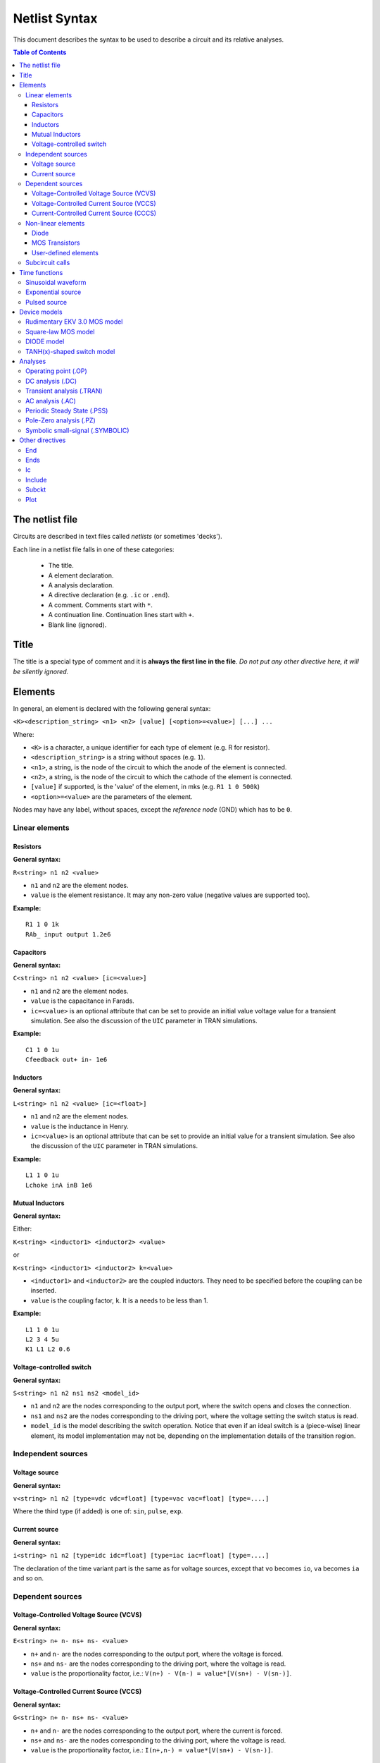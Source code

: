 Netlist Syntax
~~~~~~~~~~~~~~

This document describes the syntax to be used to describe a circuit and its
relative analyses.

.. contents:: Table of Contents

The netlist file
""""""""""""""""

Circuits are described in text files called *netlists* (or sometimes 'decks').

Each line in a netlist file falls in one of these categories:

    * The title.
    * A element declaration.
    * A analysis declaration.
    * A directive declaration (e.g. ``.ic`` or ``.end``).
    * A comment. Comments start with ``*``.
    * A continuation line. Continuation lines start with ``+``.
    * Blank line (ignored).

Title
"""""

The title is a special type of comment and it is **always the first line in the
file**. *Do not put any other directive here, it will be silently ignored.*

Elements
""""""""

In general, an element is declared with the following general syntax:

``<K><description_string> <n1> <n2> [value] [<option>=<value>] [...] ...``

Where:

* ``<K>`` is a character, a unique identifier for each type of element (e.g. R
  for resistor).
* ``<description_string>`` is a string without spaces (e.g. ``1``).
* ``<n1>``, a string, is the node of the circuit to which the anode of the
  element is connected.
* ``<n2>``, a string, is the node of the circuit to which the cathode of the
  element is connected.
* ``[value]`` if supported, is the 'value' of the element, in mks (e.g.
  ``R1 1 0 500k``)
* ``<option>=<value>`` are the parameters of the element.

Nodes may have any label, without spaces, except the *reference* *node* (GND)
which has to be ``0``.

Linear elements
^^^^^^^^^^^^^^^

Resistors
'''''''''

.. image:: ../images/elem/resistor.svg

**General syntax:**

``R<string> n1 n2 <value>``

- ``n1`` and ``n2`` are the element nodes.
- ``value`` is the element resistance. It may any non-zero value (negative
  values are supported too).

**Example:**

::

    R1 1 0 1k
    RAb_ input output 1.2e6

Capacitors
''''''''''

.. image:: ../images/elem/capacitor.svg

**General syntax:**

``C<string> n1 n2 <value> [ic=<value>]``

-  ``n1`` and ``n2`` are the element nodes.
-  ``value`` is the capacitance in Farads.
-  ``ic=<value>`` is an optional attribute that can be set to provide an initial
   value voltage value for a transient simulation.  See also the discussion of
   the ``UIC`` parameter in TRAN simulations.

**Example:**

::

    C1 1 0 1u
    Cfeedback out+ in- 1e6

Inductors
'''''''''

.. image:: ../images/elem/inductor.svg

**General syntax:**

``L<string> n1 n2 <value> [ic=<float>]``

-  ``n1`` and ``n2`` are the element nodes.
-  ``value`` is the inductance in Henry.
-  ``ic=<value>`` is an optional attribute that can be set to provide an initial
   value for a transient simulation. See also the discussion of the ``UIC``
   parameter in TRAN simulations.

**Example:**

::

    L1 1 0 1u
    Lchoke inA inB 1e6

Mutual Inductors
''''''''''''''''

.. image:: ../images/elem/mutual_inductors.svg

**General syntax:**

Either:

``K<string> <inductor1> <inductor2> <value>``

or

``K<string> <inductor1> <inductor2> k=<value>``

-  ``<inductor1>`` and ``<inductor2>`` are the coupled inductors. They need to
   be specified before the coupling can be inserted.
-  ``value`` is the coupling factor, ``k``. It is a needs to be less than 1.

**Example:**

::

    L1 1 0 1u
    L2 3 4 5u
    K1 L1 L2 0.6

Voltage-controlled switch
'''''''''''''''''''''''''

.. image:: ../images/elem/switch.svg

**General syntax:**

``S<string> n1 n2 ns1 ns2 <model_id>``

- ``n1`` and ``n2`` are the nodes corresponding to the output port, where the
  switch opens and closes the connection.
- ``ns1`` and ``ns2`` are the nodes corresponding to the driving port, where the
  voltage setting the switch status is read.
- ``model_id`` is the model describing the switch operation. Notice that even if
  an ideal switch is a (piece-wise) linear element, its model implementation may
  not be, depending on the implementation details of the transition region.

Independent sources
^^^^^^^^^^^^^^^^^^^

Voltage source
''''''''''''''

.. image:: ../images/elem/vsource.svg

**General syntax:**

``v<string> n1 n2 [type=vdc vdc=float] [type=vac vac=float] [type=....]``

Where the third type (if added) is one of: ``sin``, ``pulse``, ``exp``.

Current source
''''''''''''''

.. image:: ../images/elem/isource.svg

**General syntax:**

``i<string> n1 n2 [type=idc idc=float] [type=iac iac=float] [type=....]``

The declaration of the time variant part is the same as for voltage sources,
except that ``vo`` becomes ``io``, ``va`` becomes ``ia`` and so on.

Dependent sources
^^^^^^^^^^^^^^^^^

Voltage-Controlled Voltage Source (VCVS)
''''''''''''''''''''''''''''''''''''''''

.. image:: ../images/elem/vcvs.svg

**General syntax:**

``E<string> n+ n- ns+ ns- <value>``

- ``n+`` and ``n-`` are the nodes corresponding to the output port, where the
  voltage is forced.
- ``ns+`` and ``ns-`` are the nodes corresponding to the driving port, where
  the voltage is read.
- ``value`` is the proportionality factor, i.e.:
  ``V(n+) - V(n-) = value*[V(sn+) - V(sn-)]``.

Voltage-Controlled Current Source (VCCS)
''''''''''''''''''''''''''''''''''''''''

.. image:: ../images/elem/vccs.svg

**General syntax:**

``G<string> n+ n- ns+ ns- <value>``

- ``n+`` and ``n-`` are the nodes corresponding to the output port, where the
  current is forced.
- ``ns+`` and ``ns-`` are the nodes corresponding to the driving port, where
  the voltage is read.
- ``value`` is the proportionality factor, i.e.:
  ``I(n+,n-) = value*[V(sn+) - V(sn-)]``.

Current-Controlled Current Source (CCCS)
''''''''''''''''''''''''''''''''''''''''

.. image:: ../images/elem/cccs.svg

**General syntax:**

``F<string> n+ n- <voltage_source> <value>``

- ``n+`` and ``n-`` are the nodes corresponding to the output port, where the
  current is forced.
- ``voltage_source`` is the ID of a voltage source whose current controls the
  dependent current source. It must exist in the circuit. Note that netlists are
  case-insensitive, i.e. ``Va`` is the same as ``vA``.
- ``value`` is the proportionality factor, i.e.:
  :math:`I(n+,n-) = value*I[<voltage_source>]`.

Non-linear elements
^^^^^^^^^^^^^^^^^^^

The simulator has a few non-linear components built-in. Others may easily be
added as external modules.

Diode
'''''

.. image:: ../images/elem/diode.svg

**General syntax:**

``D<string> n1 n2 <model_id> [<AREA=float> <T=float> <IC=float> <OFF=boolean>]``

**Parameters:**

-  ``n1``: anode.
-  ``n2``: cathode.
-  ``<model_id>``: the ID of the diode model.
-  ``AREA``: The area of the PN junction.
-  ``T``: the temperature of operation, if different from the circuit
   temperature.
-  ``IC``: initial condition statement (voltage).
-  ``OFF``: Consider the diode to be initially off in transient analyses.

MOS Transistors
'''''''''''''''

.. image:: ../images/elem/mos.svg

**General syntax:**

``M<string> nd ng ns nb <model_id> w=<float> l=<float>``

A MOS device declaration requires:

* ``nd``: the drain node,
* ``ng``: the gate node,
* ``ns``: the source node,
* ``nb``: the bulk node.
* ``<model_id>``: is a string that links this device to a ``.model`` declaration
  in the netlist. The model is actually responsible of the operation of the
  device.
* ``w``: gate width, in meters.
* ``l``: gate length, in meters.

User-defined elements
'''''''''''''''''''''

**General syntax:**

``Y<X> <n1> <n2> module=<module_name> type=<type> [<param1>=<value1> ...]``

Ahkab can parse user-defined elements. In order for this to work, you should
write a Python module that supplies the element class. The simulator will
attempt to load the module ``<module_name>`` and it will then look for a class
named ``<type>`` within.

See :func:`netlist_parser.parse_elem_user_defined` for further information.

Subcircuit calls
^^^^^^^^^^^^^^^^

**General syntax:**

``X<string> name=<subckt_label> [<subckt_node1>=<node_a> <subckt_node2>=<node_b> ... ]``

Insert a subcircuit, connected as specified.

All nodes in the subcircuit specification must be connected to a circuit node.
The call can be placed before or after the corresponding .subckt directive.

Time functions
""""""""""""""

Time functions may be used in conjunction with an independent source
to define its time-dependent behavior.

This is typically done adding a ``type=...`` section in the element declaration,
such as:

::

    V1 1 2 vdc=10m type=sin VO=10m VA=1.2 FREQ=500k TD=1n THETA=0


Sinusoidal waveform
^^^^^^^^^^^^^^^^^^^

A damped sinusoidal time function.

.. image:: ../images/elem/sin.svg

It may be described with the syntax:

::

    type=sin <VO> <VA> <FREQ> <TD> <THETA> <PHASE>


or with the more verbose variant:

::

    type=sin VO=<float> VA=<float> FREQ=<float> TD=<float> THETA=<float> PHASE=<float>



Mathematically described by:

* When :math:`t < td`:

.. math::

    V(t) = V\!O

* When :math:`t \ge td`:

.. math::

    V(t) = V\!O + V\!A \cdot \mathrm{exp}[-{T\!H\!E\!T\!A} \cdot (t - T\!D)] \cdot \mathrm{sin}[2 \pi F\!R\!E\!Q (t - T\!D) + (P\!H\!A\!S\!E/360)]

Where:

* :math:`V\!O` is the offset voltage in Volt.
* :math:`V\!A` is the amplitude in Volt.
* :math:`F\!R\!E\!Q` is the frequency in Hertz.
* :math:`T\!D` is the delay in seconds.
* :math:`T\!H\!E\!T\!A` is the damping factor per second.
* :math:`P\!H\!A\!S\!E` is the phase in degrees.

Exponential source
^^^^^^^^^^^^^^^^^^

.. image:: ../images/elem/exp.svg

An exponential waveform may be described with one of the following syntaxes:

::

     type=EXP <V1> <V2> <TD1> <TAU1> [<TD2> <TAU2>]

::

    type=exp v1=<float> v2=float td1=float tau1=<float> td2=<float> tau2=<float>


Example:

::

     VIN input 0 type=vdc vdc=0 type=exp 4 1 2n 30n 60n 40n


Mathematically, it is described by the equations:

* :math:`0 \le t < TD1`:

.. math::

    f(t) = V1

* :math:`TD1 < t < TD2`

.. math::

    f(t) = V1+(V2-V1) \cdot \left[1-\exp \left(-\frac{t-TD1}{TAU1}\right)\right]

* :math:`t > TD2`

.. math::

    f(t) = V1+(V2-V1) \cdot \left[1-\exp \left(-\frac{t-TD1}{TAU1}\right)\right]+(V1-V2) \cdot \left[1-\exp \left(-\frac{t-TD2}{TAU2}\right)\right]

**Parameters:**

=========  ==================  =============  =======
Parameter  Meaning             Default value  Units
=========  ==================  =============  =======
V1         initial value                      V or A
V2         pulsed value	                      V or A
TD1        rise delay time     0.0            s
TAU1       rise time constant                 s
TD2        fall delay time     Infinity       s
TAU2       fall time constant  Infinity       s
=========  ==================  =============  =======


Pulsed source
^^^^^^^^^^^^^

A square wave.

.. image:: ../images/elem/pulse.svg

::

    type=pulse v1=<float> v2=<float> td=<float> tr=<float> tf=<float> pw=<float> per=<float>


Device models
"""""""""""""

Rudimentary EKV 3.0 MOS model
^^^^^^^^^^^^^^^^^^^^^^^^^^^^^

**General syntax:**

``.model ekv <model_id> TYPE=<n/p> [TNOM=<float> COX=<float> GAMMA=<float> NSUB=<float> PHI=<float> VTO=<float> KP=<float> TOX=<float> VFB=<float> U0=<float> TCV=<float> BEX=<float>]``

The EKV model was developed by Matthias Bucher, Christophe Lallement,
Christian Enz, Fabien Théodoloz, François Krummenacher at the
Electronics Laboratories, Swiss Federal Institute of Technology (EPFL),
Lausanne, Switzerland.

It is described here:

- rev. 2.6 - http://legwww.epfl.ch/ekv/pdf/ekv\_v262.pdf
- rev. 3.0 - http://www.nsti.org/publications/MSM/2002/pdf/346.pdf

The authors are in no way responsible for any bug that may be
present in my implementation. :)

The model is missing:

- channel length modulation,
- complex mobility reduction,
- RSCE transcapacitances,
- the quasistatic modeling.

It does identify weak, moderate and strong inversion zones, it is fully
symmetrical, it treats N and P devices equally.

Square-law MOS model
^^^^^^^^^^^^^^^^^^^^

**General syntax:**

``.model mosq <model_id> TYPE=<n/p> [TNOM=<float> COX=<float> GAMMA=<float> NSUB=<float> PHI=<float> VTO=<float> KP=<float> TOX=<float> VFB=<float> U0=<float> TCV=<float> BEX=<float>]``

This is a square-law MOS model without velocity saturation (and second
order effects like punch-through and such).

DIODE model
^^^^^^^^^^^

**General syntax:**

``.model diode <model_id> [IS=<float> N=<float> ISR=<float> NR=<float> RS=<float> CJ0=<float> M=<float> VJ=<float> FC=<float> CP=<float> TT=<float> BV=<float> IBV=<float> KF=<float> AF=<float> FFE=<float> TEMP=<float> XTI=<float> EG=<float> TBV=<float> TRS=<float> TTT1=<float> TTT2=<float> TM1=<float> TM2=<float>]``

The diode model implements the `Shockley diode
equation <http://en.wikipedia.org/wiki/Shockley_diode_equation#Shockley_diode_equation>`__.
Currently the capacitance modeling part is missing.

The most important parameters are:

+---------------+-------------------+-----------------------------------+
| *Parameter*   | *Default value*   | *Description*                     |
+===============+===================+===================================+
| IS            | 1e-14 A           | Specific current                  |
+---------------+-------------------+-----------------------------------+
| N             | 1.0               | Emission coefficient              |
+---------------+-------------------+-----------------------------------+
| ISR           | 0.0 A             | Recombination current             |
+---------------+-------------------+-----------------------------------+
| NR            | 2.0               | Recombination coefficient         |
+---------------+-------------------+-----------------------------------+
| RS            | 0.0 ohm           | Series resistance per unit area   |
+---------------+-------------------+-----------------------------------+

Please refer to the SPICE documentation and the ``diode.py`` file for
the others.

TANH(x)-shaped switch model
^^^^^^^^^^^^^^^^^^^^^^^^^^^

**General syntax:**

There are two possible syntax:

``.model SW <model_id> VT=<float> VH=<float> RON=<float> ROFF=<float>``

``.model SW <model_id> VON=<float> VOFF=<float> RON=<float> ROFF=<float>``

This model implements a voltage-controlled switch where the transition
is modeled with :math:`tanh(x)`.

Hysteresis is supported through the parameter ``VH``. When set, the two
thresholds become ``VT+VH`` and ``VT-VH`` (distance ``2*VH``!).

When ``VON`` and ``VOFF`` are specified instead of ``VT`` and ``VH``,
the latter two are set from the former according to the relationships:

-  ``VT = (VON-VOFF)/2 + VOFF``
-  ``VH = 1e-3*VT``

**Parameters and default values:**

+---------------+-------------------+------------------------+--------------------+
| *Parameter*   | *Default value*   | *Description*          | *Restrictions*     |
+===============+===================+========================+====================+
| VT            | 0 V               | Threshold voltage      |                    |
+---------------+-------------------+------------------------+--------------------+
| VH            | 0 V               | Hysteresis voltage     | Must be positive   |
+---------------+-------------------+------------------------+--------------------+
| RON           | 1 ohm             | ON-state resistance    | Must be non-zero   |
+---------------+-------------------+------------------------+--------------------+
| ROFF          | 1/gmin            | OFF-state resistance   | Must be non-zero   |
+---------------+-------------------+------------------------+--------------------+

Analyses
""""""""

Operating point (.OP)
^^^^^^^^^^^^^^^^^^^^^

**General syntax:**

``.op [guess=<ic_label>]``

This analysis tries to find a DC solution through a pseudo Newton
Rhapson (NR) iteration method. Notice that a non-linear circuit may have
zero, a discrete number or infinite OPs.

Which one is found depends on the circuit and on the initial guess
supplied to the method. The program has a built in method that tries to
generate a "smart" initial guess to speed up convergence. When that
fails, or is disabled from command line (see --help), the initial guess
is set to all zeros.

The user may supply a better guess, if known. This can be done adding a
.ic directive somewhere in the netlist file and setting
``guess=<ic_label>`` where ``<ic_label>`` matches the .ic's
``name=<ic_label>``.

The ``t = 0`` value is automatically added as DC value to every
time-variant independent source without a explicit DC value.

DC analysis (.DC)
^^^^^^^^^^^^^^^^^

**General syntax:**

``.DC src=<src_name> start=<float> stop=<float> step=<float> type=<lin/log>``

Performs a DC sweep (repeated OP analysis with the value of a voltage or
current source changing at every iteration).

Parameters:

- ``src``: the id of the source to be swept (V12, Ibias...).
    Only independent current and voltage sources.
- ``start`` and ``stop``: sweep start and stop values.
- type: either ``lin`` or ``log``
- step: sets the value of the source from an iteration :math:`(k)` to the next :math:`(k+1)`:
   - if ``type=log``, :math:`S(k+1) = S(k) \cdot step`
   - if ``type=lin``, :math:`S(k+1) = S(k) + step`

Transient analysis (.TRAN)
^^^^^^^^^^^^^^^^^^^^^^^^^^

**General syntax:**

``.TRAN TSTEP=<float> TSTOP=<float> [TSTART=<float>  UIC=0/1/2/3 [IC_LABEL=<string>] METHOD=<string>]``

Performs a transient analysis from ``tstart`` (which defaults to 0) to
``tstop``, using the step provided as initial step and the method specified
(if any, otherwise defaults to implicit Euler).

Parameters:

-  ``tstart``: the starting point, defaults to zero.
-  ``tstep``: this is the initial step. By default, the program will try
   to adjust it to keep the estimate error within bounds.
-  ``tstop``: Stop time.
-  ``UIC`` (Use Initial Conditions): This is used to specify the state
   of the circuit at time ``t = tstart``. Available values are ``0``,
   ``1``, ``2`` or ``3``.
-  ``uic=0``: all node voltages and currents through v/h/e/sources will
   be assumed to be zero at ``t = tstart``
-  ``uic=1``: the status at \`t = tstart is the last result from a OP
   analysis.
-  ``uic=2``: the status at t=tstart is the last result from a OP
   analysis on which are set the values of currents through inductors
   and voltages on capacitors specified in their ic. This is done very
   roughly, checking is recommended.
-  ``uic=3``: Load a user supplied ic. This requires a ``.ic`` directive
   somewhere in the netlist and a ``.ic``'s name and ``ic_label`` must
   match.
-  method: the integration method to be used in transient analysis.
   Built-in methods are: ``implicit_euler``, ``trap``, ``gear2``,
   ``gear3``, ``gear4``, ``gear5`` and ``gear6``. Defaults to ``trap``.
   May be overridden by the value specified on the command line with the
   option: ``-t METHOD`` or ``--tran-method=METHOD``.

High order methods are slower per iteration, but they often can afford a
longer step with comparable error, hence they are actually faster in
many cases.

If a transient analysis stops because of a step size too small, use a
low order method (ie/trap) and set ``--t-max-nr`` to a high value (eg
1000).

AC analysis (.AC)
^^^^^^^^^^^^^^^^^

**General syntax:**

``.AC start=<float> stop=<float> nsteps=<integer> sweep_type=<lin/log>``

Performs an AC analysis.

If the circuit is non-linear, a successful Operating Point (OP) is
needed to linearize the circuit.

The sweep type is by default (and currently unchangeable) logarithmic.

Parameters:

* ``start``: the starting *angular* *frequency* of the sweep.
* ``stop``: the final angular frequency.
* ``nsteps``: the number of steps to be executed.
* ``sweep_type``: a parameter that can be set to ``LOG`` or ``LIN``
  (the default), selecting a logarithmic or a linear frequency sweep.

Periodic Steady State (.PSS)
^^^^^^^^^^^^^^^^^^^^^^^^^^^^

``.PSS period=<float> [points=<int> step=<float> method=<string> autonomous=<bool>]``

This analysis tries to find the periodic steady state (PSS) solution of
the circuit.

Parameters:

- ``period``: the period of the solution. To be specified only
  in not autonomous circuits (which are somehow clocked).
- ``points``: How many time points to use to discretize the solution. If
  ``step`` is set, this is automatically computed.
- ``step``: Time step on the period. If ``points`` is set, this is
  automatically computed.
- ``method``: the PSS algorithm to be employed. Options are: ``shooting``
  (default) and ``brute-force``.
- ``autonomous``: self-explanatory boolean. If set to ``True``, currently the
  simulator halts, because autonomous circuits are not supported, yet.

Pole-Zero analysis (.PZ)
^^^^^^^^^^^^^^^^^^^^^^^^

The PZ analysis computes the poles (and optionally the zeros) of a circuit.

**General syntax:**

It can be specified with any of the following equivalent syntaxes:

```.PZ [OUTPUT=<V(node1,node2)> SOURCE=<string> ZEROS=<bool> SHIFT=<float>]```

or

```.PZ [V(<node1>,<node2>) <SOURCE> <ZEROS=1> <SHIFT=0>]```

Internally, it is implemented through the modification-decomposition
(MD) method, which is based on finding the eigenvalues of the
Time Constant Matrix (TCM).

All the following parameters are optional and only needed for zero calculation.

Parameters:

- ``output``: the circuit output voltage, in the form of ``<V(node1,node2)>``.
  Notice the lack of space in between nodes and comma.
- ``source``: the ``part_id`` of the input source.
- ``zeros``: boolean, calculate the zeros as well. If ``output`` and ``source``
  are set, then this is automatically set to 1 (true).
- ``shift`` initial frequency shift for calculation of the singularities. Optional.
  In a network that has zeros in the origin, this may be set to some non-zero
  value since the beginning.

Symbolic small-signal (.SYMBOLIC)
^^^^^^^^^^^^^^^^^^^^^^^^^^^^^^^^^

**General syntax:**

``.symbolic [tf=<source_name> ac=bool]``

-  tf: If the source is specified, all results are differentiated with
   respect to the source value (transfer functions).
-  ac: If set to True, capacitors and inductors will be included.
   Defaults to False.

Performs a small-signal analysis of the circuit, optionally including AC
elements (slows down the solution). In the results, the imaginary unit
is shown as ``I``, the angular frequency as ``w``.

Results are printed to stdout.

We rely on the sympy library for symbolic computations. The library is
under development and might have trouble (or take a long time) with
medium-big netlists. Improvements are on their way.

Other directives
""""""""""""""""

End
^^^

**General syntax:**

``.end``

Force the parser to stop reading the netlist. Everything after this line
is disregarded.

Ends
^^^^

**General syntax:**

``.ends``

Closes a subcircuit block.

Ic
^^

Set an Initial Condition for circuit analysis.

**General syntax:**

``.ic name=<ic_label> [v(<node>)=<value> i(<element_name>)=<value> ... ]``

This allows the specification of a state of a circuit. Every node
voltage or current (through appropriate elements) may be specified. If
not set, it will be set to ``0``. Notice that setting an inappropriate or
inconsistent IC will create convergence problems.

**Example:**

::

    .ic name=oscillate1 V(1)=10 V(nOUT)=2 I(VTEST)=5m

To use an IC directive in a transient analysis, set '``UIC=3``' and
'``IC_LABEL=<ic_label>``'.

Include
^^^^^^^

**General syntax:**

``.include <filename>``

Include a file. It's equivalent to copy & paste the contents of the file
to the bottom of the netlist.

Subckt
^^^^^^

**General syntax:**

``.subckt <subckt_label> [node1 node2 ... ]``

Subcircuits are netlist block that may be called anywhere in the circuit using a
subckt call. They can have other ``.subckt`` calls within - but beware of
recursively calling the same subcircuit!

They can hold other directives, but the placement of the directive doesn't
change its meaning (i.e. if you add an ``.op`` line in the subcircuit or outside
of it it's the same).

They can't be nested and have to be ended by a ``.ends`` directive.

Plot
^^^^

**General syntax:**

``.plot <simulation_type> [variable1 variable2 ... ]``

Parameters:

- ``simulation_type``: which simulation will have the data plotted. Currently
  the available options are ``tran``, ``shooting`` and ``dc``.
- ``variable1``, ``variable2``: the signals to be plotted.

They may be:

- a voltage, syntax ``V(<node>)``, to plot the voltage at the specified node,
  or ``V(<node2>, <node1>)``, to plot the difference of the node
  voltages. E.g. ``V(in)`` or ``V(2,1)``.
- a current, syntax ``I(<source name>)``, e.g. ``I(V2)`` or ``I(Vsupply)``

Plotting is possible only if ``matplotlib`` is available.
